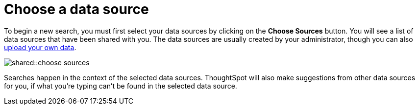 = Choose a data source
:last_updated: tbd
:permalink: /:collection/:path.html
:page-partial:
:summary: Before you start a new search, make sure you have chosen the right data sources.

To begin a new search, you must first select your data sources by clicking on the *Choose Sources* button.
You will see a list of data sources that have been shared with you.
The data sources are usually created by your administrator, though you can also xref:/end-user/data-view/generate-flat-file.adoc[upload your own data].

image::shared::choose_sources.png[]

Searches happen in the context of the selected data sources.
ThoughtSpot will also make suggestions from other data sources for you, if what you're typing can't be found in the selected data source.
